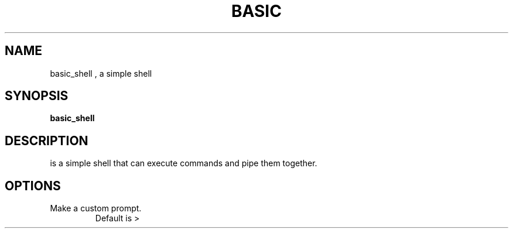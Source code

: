 .TH BASIC SHELL MAN PAGE
.SH NAME
basic_shell , a simple shell
.SH SYNOPSIS
.B basic_shell
.SH DESCRIPTION
is a simple shell that can execute commands and pipe them together.
.SH OPTIONS
.TP
Make a custom prompt.
Default is > 

